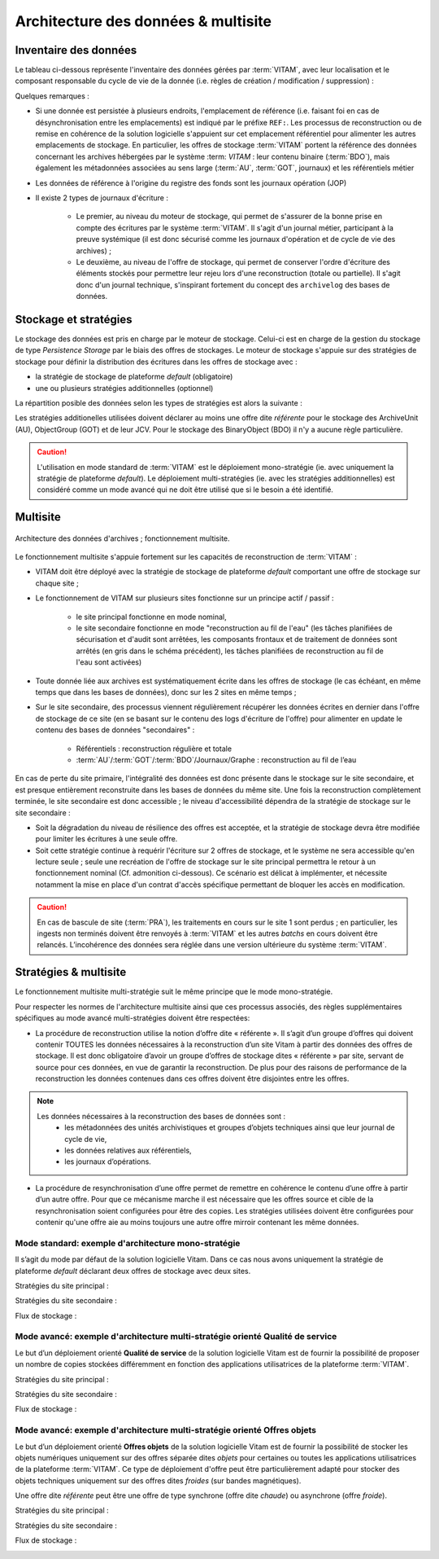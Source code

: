 Architecture des données & multisite
####################################


Inventaire des données
======================

.. seealso:: Le modèle de données complet est explicité dans la documentation externe dédiée ("Modèle de données").

Le tableau ci-dessous représente l'inventaire des données gérées par :term:`VITAM`, avec leur localisation et le composant responsable du cycle de vie de la donnée (i.e. règles de création / modification / suppression) :

.. csv-table:: Inventaire des données VITAM
   :file: data/vitam-data-inventory.csv
   :delim: ,
   :class: longtable
   :widths: 1, 4, 2, 2, 2, 1, 1, 1, 1
   :header-rows: 1

Quelques remarques :

* Si une donnée est persistée à plusieurs endroits, l'emplacement de référence (i.e. faisant foi en cas de désynchronisation entre les emplacements) est indiqué par le préfixe ``REF:``. Les processus de reconstruction ou de remise en cohérence de la solution logicielle s'appuient sur cet emplacement référentiel pour alimenter les autres emplacements de stockage. En particulier, les offres de stockage :term:`VITAM` portent la référence des données concernant les archives hébergées par le système :term: `VITAM` : leur contenu binaire (:term:`BDO`), mais également les métadonnées associées au sens large (:term:`AU`, :term:`GOT`, journaux) et les référentiels métier
* Les données de référence à l'origine du registre des fonds sont les journaux opération (JOP)
* Il existe 2 types de journaux d'écriture :

    - Le premier, au niveau du moteur de stockage, qui permet de s'assurer de la bonne prise en compte des écritures par le système :term:`VITAM`. Il s'agit d'un journal métier, participant à la preuve systémique (il est donc sécurisé comme les journaux d'opération et de cycle de vie des archives) ;
    - Le deuxième, au niveau de l'offre de stockage, qui permet de conserver l'ordre d'écriture des éléments stockés pour permettre leur rejeu lors d'une reconstruction (totale ou partielle). Il s'agit donc d'un journal technique, s'inspirant fortement du concept des ``archivelog`` des bases de données.

Stockage et stratégies
======================

.. seealso:: La déscription complète et les usages dans la documentation externe dédiée ("Gestion de multiples stratégies de stockage").

Le stockage des données est pris en charge par le moteur de stockage. Celui-ci est en charge de la gestion du stockage de type *Persistence Storage* par le biais des offres de stockages.
Le moteur de stockage s'appuie sur des stratégies de stockage pour définir la distribution des écritures dans les offres de stockage avec :

* la stratégie de stockage de plateforme *default* (obligatoire)
* une ou plusieurs stratégies additionnelles (optionnel)

La répartition posible des données selon les types de stratégies est alors la suivante : 

.. csv-table:: Inventaire des données selon le type de stratégie VITAM
   :file: data/vitam-data-inventory-strategy.csv
   :delim: ,
   :class: longtable
   :widths: 1, 4, 2, 2
   :header-rows: 1

Les stratégies additionelles utilisées doivent déclarer au moins une offre dite *référente* pour le stockage des ArchiveUnit (AU), ObjectGroup (GOT) et de leur JCV. Pour le stockage des BinaryObject (BDO) il n'y a aucune règle particulière.

.. caution:: L'utilisation en mode standard de :term:`VITAM` est le déploiement mono-stratégie (ie. avec uniquement la stratégie de plateforme *default*). Le déploiement multi-stratégies (ie. avec les stratégies additionnelles) est considéré comme un mode avancé qui ne doit être utilisé que si le besoin a été identifié. 

Multisite
=========

.. figure:: images/dualsite-architecture.*
    :align: center

    Architecture des données d'archives ; fonctionnement multisite.


Le fonctionnement multisite s'appuie fortement sur les capacités de reconstruction de :term:`VITAM` :

* VITAM doit être déployé avec la stratégie de stockage de plateforme *default* comportant une offre de stockage sur chaque site ;
* Le fonctionnement de VITAM sur plusieurs sites fonctionne sur un principe actif / passif : 

    - le site principal fonctionne en mode nominal,
    - le site secondaire fonctionne en mode "reconstruction au fil de l'eau" (les tâches planifiées de sécurisation et d'audit sont arrêtées, les composants frontaux et de traitement de données sont arrêtés (en gris dans le schéma précédent), les tâches planifiées de reconstruction au fil de l'eau sont activées)

* Toute donnée liée aux archives est systématiquement écrite dans les offres de stockage (le cas échéant, en même temps que dans les bases de données), donc sur les 2 sites en même temps ;
* Sur le site secondaire, des processus viennent régulièrement récupérer les données écrites en dernier dans l'offre de stockage de ce site (en se basant sur le contenu des logs d'écriture de l'offre) pour alimenter en update le contenu des bases de données "secondaires" :

    - Référentiels : reconstruction régulière et totale
    - :term:`AU`/:term:`GOT`/:term:`BDO`/Journaux/Graphe : reconstruction au fil de l’eau

En cas de perte du site primaire, l'intégralité des données est donc présente dans le stockage sur le site secondaire, et est presque entièrement reconstruite dans les bases de données du même site. Une fois la reconstruction complètement terminée, le site secondaire est donc accessible ; le niveau d'accessibilité dépendra de la stratégie de stockage sur le site secondaire :

* Soit la dégradation du niveau de résilience des offres est acceptée, et la stratégie de stockage devra être modifiée pour limiter les écritures à une seule offre.
* Soit cette stratégie continue à requérir l'écriture sur 2 offres de stockage, et le système ne sera accessible qu'en lecture seule ; seule une recréation de l'offre de stockage sur le site principal permettra le retour à un fonctionnement nominal (Cf. admonition ci-dessous). Ce scénario est délicat à implémenter, et nécessite notamment la mise en place d'un contrat d'accès spécifique permettant de bloquer les accès en modification.

.. caution:: En cas de bascule de site (:term:`PRA`), les traitements en cours sur le site 1 sont perdus ; en particulier, les ingests non terminés doivent être renvoyés à :term:`VITAM` et les autres *batchs* en cours doivent être relancés. L’incohérence des données sera réglée dans une version ultérieure du système :term:`VITAM`.


Stratégies & multisite
======================

Le fonctionnement multisite multi-stratégie suit le même principe que le mode mono-stratégie.

Pour respecter les normes de l'architecture multisite ainsi que ces processus associés, des règles supplémentaires spécifiques au mode avancé multi-stratégies doivent être respectées:

* La procédure de reconstruction utilise la notion d’offre dite « référente ». Il s’agit d’un groupe d’offres qui doivent contenir TOUTES les données nécessaires à la reconstruction d’un site Vitam à partir des données des offres de stockage. Il est donc obligatoire d’avoir un groupe d’offres de stockage dites « référente » par site, servant de source pour ces données, en vue de garantir la reconstruction. De plus pour des raisons de performance de la reconstruction les données contenues dans ces offres doivent être disjointes entre les offres. 

.. note:: 
    Les données nécessaires à la reconstruction des bases de données sont :
        * les métadonnées des unités archivistiques et groupes d’objets techniques ainsi que leur journal de cycle de vie,
        * les données relatives aux référentiels,
        * les journaux d’opérations.


* La procédure de resynchronisation d’une offre permet de remettre en cohérence le contenu d’une offre à partir d’un autre offre. Pour que ce mécanisme marche il est nécessaire que les offres source et cible de la resynchronisation soient configurées pour être des copies. Les stratégies utilisées doivent être configurées pour contenir qu'une offre aie au moins toujours une autre offre mirroir contenant les même données.


Mode standard: exemple d'architecture mono-stratégie
----------------------------------------------------

Il s’agit du mode par défaut de la solution logicielle Vitam. Dans ce cas nous avons uniquement la stratégie de plateforme *default* déclarant deux offres de stockage avec deux sites.

Stratégies du site principal :

.. image:: images/mono_strategie_site1.png
    :align: center


Stratégies du site secondaire :

.. image:: images/mono_strategie_site2.png
    :align: center

Flux de stockage :

.. image:: images/dualsite-architecture-storage-default.png
    :align: center


Mode avancé: exemple d'architecture multi-stratégie orienté Qualité de service
------------------------------------------------------------------------------

Le but d’un déploiement orienté **Qualité de service** de la solution logicielle Vitam est de fournir la possibilité de proposer un nombre de copies stockées différemment en fonction des applications utilisatrices de la plateforme :term:`VITAM`.

Stratégies du site principal :

.. image:: images/multi_strategies_qs_site1.png
    :align: center


Stratégies du site secondaire :

.. image:: images/multi_strategies_qs_site2.png
    :align: center

Flux de stockage :

.. image:: images/dualsite-architecture-storage-qs.png
    :align: center



Mode avancé: exemple d'architecture multi-stratégie orienté Offres objets
-------------------------------------------------------------------------

Le but d’un déploiement orienté **Offres objets** de la solution logicielle Vitam est de fournir la possibilité de stocker les objets numériques uniquement sur des offres séparée dites *objets* pour certaines ou toutes les applications utilisatrices de la plateforme :term:`VITAM`. Ce type de déploiement d'offre peut être particulièrement adapté pour stocker des objets techniques uniquement sur des offres dites *froides* (sur bandes magnétiques).

Une offre dite *référente* peut être une offre de type synchrone (offre dite *chaude*) ou asynchrone (offre *froide*).

Stratégies du site principal :

.. image:: images/multi_strategies_offers_site1.png
    :align: center


Stratégies du site secondaire :

.. image:: images/multi_strategies_offers_site2.png
    :align: center

Flux de stockage :

.. image:: images/dualsite-architecture-storage-objects.png
    :align: center

